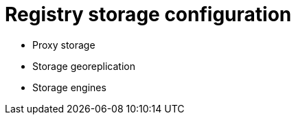 [[config-ui-storage]]
= Registry storage configuration

* Proxy storage
* Storage georeplication
* Storage engines





